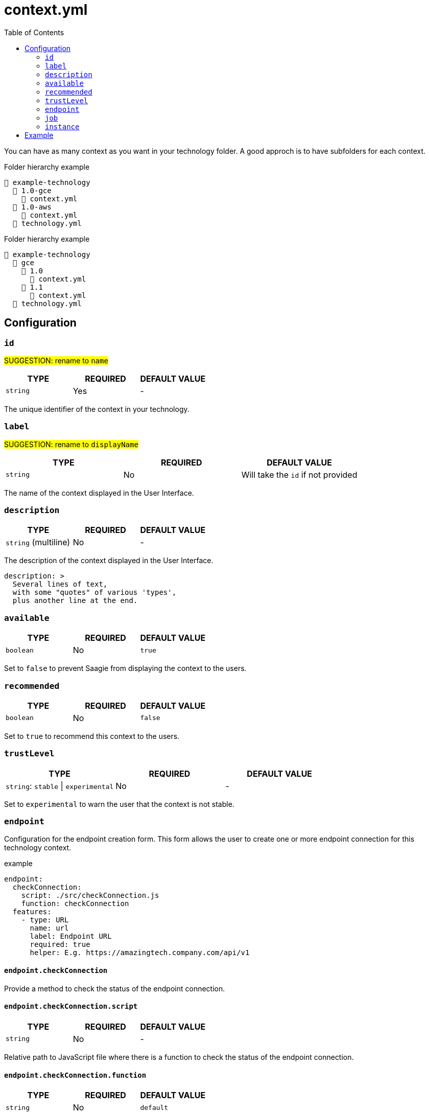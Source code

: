= context.yml
:toc:

You can have as many context as you want in your technology folder.
A good approch is to have subfolders for each context.

.Folder hierarchy example
----
📂 example-technology
  📂 1.0-gce
    📄 context.yml
  📂 1.0-aws
    📄 context.yml
  📄 technology.yml
----

.Folder hierarchy example
----
📂 example-technology
  📂 gce
    📂 1.0
      📄 context.yml
    📂 1.1
      📄 context.yml
  📄 technology.yml
----

== Configuration

=== `id`

#SUGGESTION: rename to `name`#

|===
| TYPE | REQUIRED | DEFAULT VALUE

|`string`
|Yes
|-
|===

The unique identifier of the context in your technology.

=== `label`

#SUGGESTION: rename to `displayName`#

|===
| TYPE | REQUIRED | DEFAULT VALUE

|`string`
|No
|Will take the `id` if not provided
|===

The name of the context displayed in the User Interface.

=== `description`

|===
| TYPE | REQUIRED | DEFAULT VALUE

|`string` (multiline)
|No
|-
|===

The description of the context displayed in the User Interface.

[source,yml]
----
description: >
  Several lines of text,
  with some "quotes" of various 'types',
  plus another line at the end.
----

=== `available`

|===
| TYPE | REQUIRED | DEFAULT VALUE

|`boolean`
|No
|`true`
|===

Set to `false` to prevent Saagie from displaying the context to the users.

=== `recommended`

|===
| TYPE | REQUIRED | DEFAULT VALUE

|`boolean`
|No
|`false`
|===

Set to `true` to recommend this context to the users.

=== `trustLevel`

|===
| TYPE | REQUIRED | DEFAULT VALUE

|`string`: `stable` \| `experimental`
|No
|-
|===

Set to `experimental` to warn the user that the context is not stable.

=== `endpoint`

Configuration for the endpoint creation form.
This form allows the user to create one or more endpoint connection for this technology context.

.example
[source,yml]
----
endpoint:
  checkConnection:
    script: ./src/checkConnection.js
    function: checkConnection
  features:
    - type: URL
      name: url
      label: Endpoint URL
      required: true
      helper: E.g. https://amazingtech.company.com/api/v1
----


==== `endpoint.checkConnection`

Provide a method to check the status of the endpoint connection.

==== `endpoint.checkConnection.script`

|===
| TYPE | REQUIRED | DEFAULT VALUE

|`string`
|No
|-
|===

Relative path to JavaScript file where there is a function to check the status of the endpoint connection.

==== `endpoint.checkConnection.function`

|===
| TYPE | REQUIRED | DEFAULT VALUE

|`string`
|No
|`default`
|===

The name of the exported function to execute when the check endpoint connection action is called. If no `function` name is provided, the default export of the `script` will be used.

==== `endpoint.features`

List of available link:features.adoc[features] in the endpoint creation form.


=== `job`

Configuration for the job creation form.
This form allows the user to create one or more job for this technology context.

==== `job.features`

List of available link:features.adoc[features] in the job creation form.

=== `instance`

Configuration for the job instances.

==== `instance.actions`

Configuration for each instance action.

==== `instance.actions.onStart`

Provide a method to start the job.

==== `instance.actions.onStart.script`

|===
| TYPE | REQUIRED | DEFAULT VALUE

|`string`
|Yes
|-
|===

Relative path to JavaScript file where there is a function to start the job.

==== `instance.actions.onStart.function`

|===
| TYPE | REQUIRED | DEFAULT VALUE

|`string`
|No
|`default`
|===

The name of the exported function to execute when the start job action is called. If no `function` name is provided, the default export of the `script` will be used.

==== `instance.actions.onStop`

Provide a method to stop the job.

==== `instance.actions.onStop.script`

|===
| TYPE | REQUIRED | DEFAULT VALUE

|`string`
|No
|-
|===

Relative path to JavaScript file where there is a function to stop the job.

==== `instance.actions.onStop.function`

|===
| TYPE | REQUIRED | DEFAULT VALUE

|`string`
|No
|`default`
|===

The name of the exported function to execute when the stop job action is called. If no `function` name is provided, the default export of the `script` will be used.

==== `instance.actions.getStatus`

Provide a method to get the job status.

==== `instance.actions.getStatus.script`

|===
| TYPE | REQUIRED | DEFAULT VALUE

|`string`
|Yes
|-
|===

Relative path to JavaScript file where there is a function to get the job status.

==== `instance.actions.getStatus.function`

|===
| TYPE | REQUIRED | DEFAULT VALUE

|`string`
|No
|`default`
|===

The name of the exported function to execute when the get job status action is called. If no `function` name is provided, the default export of the `script` will be used.

==== `instance.actions.getLogs`

Provide a method to get the job logs.

==== `instance.actions.getLogs.script`

|===
| TYPE | REQUIRED | DEFAULT VALUE

|`string`
|No
|-
|===

Relative path to JavaScript file where there is a function to get the job logs.

==== `instance.actions.getLogs.function`

|===
| TYPE | REQUIRED | DEFAULT VALUE

|`string`
|No
|`default`
|===

The name of the exported function to execute when the get job logs action is called. If no `function` name is provided, the default export of the `script` will be used.

== Example

[source,yml]
----
id: aws-10.0
label: AWS v10.0
description: Techno v10 on AWS
available: true
recommended: false
trustLevel: stable

endpoint:
  checkConnection:
    script: ./src/checkConnection.js
    function: checkConnection
  features:
    - type: URL
      name: url
      label: Endpoint URL
      required: true
      helper: E.g. https://amazingtech.company.com/api/v1

    - type: TEXT
      name: login
      label: Login

    - type: PASSWORD
      name: password
      label: Password

job:
  features:
    - type: ENDPOINTS
      name: endpoint
      label: Endpoint
      required: true

    - type: SELECT
      name: dataset
      label: Dataset
      required: true
      options:
        script: ./src/entityForm.js
        function: getDatasets
      dependsOn:
        - endpoint

    - type: SELECT
      name: project
      label: Project
      required: true
      options:
        script: ./src/entityForm.js
        function: getProjects
      dependsOn:
        - dataset

    - type: SELECT
      name: process
      label: Process
      required: true
      options:
        script: ./src/entityForm.js
        function: getProcesses
      dependsOn:
        - project

instance:
  actions:
    onStart:
      script: ./src/entityActions.js
      function: start
    onStop:
      script: ./src/entityActions.js
      function: stop
    getStatus:
      script: ./src/entityActions.js
      function: getStatus
    getLogs:
      script: ./src/entityActions.js
      function: getLogs
----